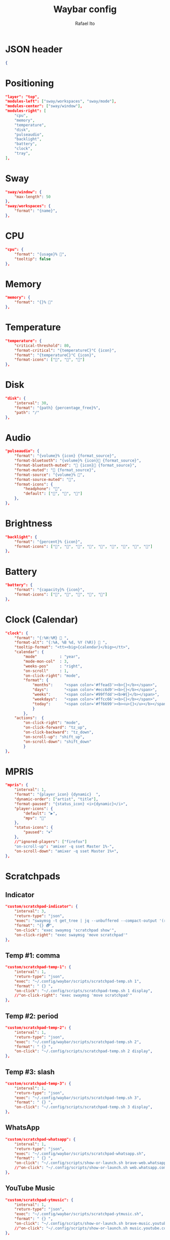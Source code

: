 #+title: Waybar config
#+author: Rafael Ito
#+property: header-args :tangle ./waybar_config
#+description: Waybar configuration
#+startup: showeverything
#+auto_tangle: t

* JSON header
#+begin_src json
{
#+end_src
* Positioning
#+begin_src json
    "layer": "top",
    "modules-left": ["sway/workspaces", "sway/mode"],
    "modules-center": ["sway/window"],
    "modules-right": [
        "cpu",
        "memory",
        "temperature",
        "disk",
        "pulseaudio",
        "backlight",
        "battery",
        "clock",
        "tray",
    ],
#+end_src
* Sway
#+begin_src json
    "sway/window": {
        "max-length": 50
    },
    "sway/workspaces": {
        "format": "{name}",
    },
#+end_src
* CPU
#+begin_src json
"cpu": {
    "format": "{usage}% ",
    "tooltip": false
},
#+end_src
* Memory
#+begin_src json
"memory": {
    "format": "{}% "
},
#+end_src
* Temperature
#+begin_src json
"temperature": {
    "critical-threshold": 80,
    "format-critical": "{temperatureC}°C {icon}",
    "format": "{temperatureC}°C {icon}",
    "format-icons": ["", "", ""]
},
#+end_src
* Disk
#+begin_src json
"disk": {
    "interval": 30,
    "format": "{path} {percentage_free}%",
    "path": "/"
},
#+end_src
* Audio
#+begin_src json
"pulseaudio": {
    "format": "{volume}% {icon} {format_source}",
    "format-bluetooth": "{volume}% {icon} {format_source}",
    "format-bluetooth-muted": " {icon} {format_source}",
    "format-muted": " {format_source}",
    "format-source": "{volume}% ",
    "format-source-muted": "",
    "format-icons": {
        "headphone": "",
        "default": ["", "", ""]
    },
},
#+end_src
* Brightness
#+begin_src json
"backlight": {
    "format": "{percent}% {icon}",
    "format-icons": ["", "", "", "", "", "", "", "", ""]
},
#+end_src
* Battery
#+begin_src json
"battery": {
    "format": "{capacity}% {icon}",
    "format-icons": ["", "", "", "", ""]
},
#+end_src
* Clock (Calendar)
#+begin_src json
"clock": {
    "format": "{:%H:%M}  ",
    "format-alt": "{:%A, %B %d, %Y (%R)}  ",
    "tooltip-format": "<tt><big>{calendar}</big></tt>",
    "calendar": {
        "mode"          : "year",
        "mode-mon-col"  : 3,
        "weeks-pos"     : "right",
        "on-scroll"     : 1,
        "on-click-right": "mode",
        "format": {
            "months":     "<span color='#ffead3'><b>{}</b></span>",
            "days":       "<span color='#ecc6d9'><b>{}</b></span>",
            "weeks":      "<span color='#99ffdd'><b>W{}</b></span>",
            "weekdays":   "<span color='#ffcc66'><b>{}</b></span>",
            "today":      "<span color='#ff6699'><b><u>{}</u></b></span>"
            }
        },
    "actions":  {
        "on-click-right": "mode",
        "on-click-forward": "tz_up",
        "on-click-backward": "tz_down",
        "on-scroll-up": "shift_up",
        "on-scroll-down": "shift_down"
        }
},
#+end_src
* MPRIS
#+begin_src json
    "mpris": {
        "interval": 1,
        "format": "{player_icon} {dynamic}  ",
        "dynamic-order": ["artist", "title"],
        "format-paused": "{status_icon} <i>{dynamic}</i>",
        "player-icons": {
            "default": "▶",
            "mpv": "🎵"
        },
        "status-icons": {
            "paused": "⏸"
        },
        //"ignored-players": ["firefox"]
        "on-scroll-up": "amixer -q sset Master 1%-",
        "on-scroll-down": "amixer -q sset Master 1%+",
    },
#+end_src
* Scratchpads
** Indicator
#+begin_src json :tangle no
"custom/scratchpad-indicator": {
    "interval": 3,
    "return-type": "json",
    "exec": "swaymsg -t get_tree | jq --unbuffered --compact-output '(recurse(.nodes[]) | select(.name == \"__i3_scratch\") | .focus) as $scratch_ids | [..  | (.nodes? + .floating_nodes?) // empty | .[] | select(.id |IN($scratch_ids[]))] as $scratch_nodes | if ($scratch_nodes|length) > 0 then { text: \"\\($scratch_nodes | length)\", tooltip: $scratch_nodes | map(\"\\(.app_id // .window_properties.class) (\\(.id)): \\(.name)\") | join(\"\\n\") } else empty end'",
    "format": "{} 🗗",
    "on-click": "exec swaymsg 'scratchpad show'",
    "on-click-right": "exec swaymsg 'move scratchpad'"
},
#+end_src
** Temp #1: comma
#+begin_src json
"custom/scratchpad-temp-1": {
    "interval": 1,
    "return-type": "json",
    "exec": "~/.config/waybar/scripts/scratchpad-temp.sh 1",
    "format": " {} ",
    "on-click": "~/.config/scripts/scratchpad-temp.sh 1 display",
    //"on-click-right": "exec swaymsg 'move scratchpad'"
},
#+end_src
** Temp #2: period
#+begin_src json
"custom/scratchpad-temp-2": {
    "interval": 1,
    "return-type": "json",
    "exec": "~/.config/waybar/scripts/scratchpad-temp.sh 2",
    "format": " {} ",
    "on-click": "~/.config/scripts/scratchpad-temp.sh 2 display",
},
#+end_src
** Temp #3: slash
#+begin_src json
"custom/scratchpad-temp-3": {
    "interval": 1,
    "return-type": "json",
    "exec": "~/.config/waybar/scripts/scratchpad-temp.sh 3",
    "format": " {} ",
    "on-click": "~/.config/scripts/scratchpad-temp.sh 3 display",
},
#+end_src
** WhatsApp
#+begin_src json
"custom/scratchpad-whatsapp": {
    "interval": 1,
    "return-type": "json",
    "exec": "~/.config/waybar/scripts/scratchpad-whatsapp.sh",
    "format": " {} ",
    "on-click": "~/.config/scripts/show-or-launch.sh brave-web.whatsapp.com__-Default 0.6 0.9",
    //"on-click": "~/.config/scripts/show-or-launch.sh web.whatsapp.com 0.6 0.9",
},
#+end_src
** YouTube Music
#+begin_src json
"custom/scratchpad-ytmusic": {
    "interval": 1,
    "return-type": "json",
    "exec": "~/.config/waybar/scripts/scratchpad-ytmusic.sh",
    "format": " {} ",
    "on-click": "~/.config/scripts/show-or-launch.sh brave-music.youtube.com__-Default 0.9 0.9",
    //"on-click": "~/.config/scripts/show-or-launch.sh music.youtube.com 0.9 0.9",
},
#+end_src
** scrcpy
#+begin_src json
"custom/scratchpad-scrcpy": {
    "interval": 1,
    "return-type": "json",
    "exec": "~/.config/waybar/scripts/scratchpad-scrcpy.sh",
    "format": " {} ",
    "on-click": "~/.config/scripts/adb-mdns-scrcpy.sh",
},
#+end_src
** Python
#+begin_src json
    "custom/scratchpad-python": {
        "interval": 1,
        "return-type": "json",
        "exec": "~/.config/waybar/scripts/scratchpad-python.sh",
        "format": " {} ",
        "on-click": "~/.config/scripts/show-or-launch.sh dropdown_python 0.6 0.6",
    },
#+end_src
** Terminal
#+begin_src json
"custom/scratchpad-terminal": {
    "interval": 1,
    "return-type": "json",
    "exec": "~/.config/waybar/scripts/scratchpad-terminal.sh",
    "format": " {} ",
    "on-click": "~/.config/scripts/show-or-launch.sh dropdown_terminal 0.75 0.75",
},
#+end_src
** Keymapp
#+begin_src json
"custom/scratchpad-keymapp": {
    "interval": 1,
    "return-type": "json",
    "exec": "~/.config/waybar/scripts/scratchpad-keymapp.sh",
    "format": " {} ",
    "on-click": "~/.config/scripts/show-or-launch.sh keymapp 0.75 0.75",
    //"on-click": "~/.config/scripts/show-or-launch.sh Keymapp 0.75 0.75",
},
#+end_src
* VPN
** La Casa Nostra
#+begin_src json
"custom/vpn-lcn": {
    "interval": 1,
    "return-type": "json",
    "exec": "~/.config/waybar/scripts/vpn.sh lcn",
    "format": " {} ",
},
#+end_src
** Unicamp
#+begin_src json
"custom/vpn-unicamp": {
    "interval": 1,
    "return-type": "json",
    "exec": "~/.config/waybar/scripts/vpn.sh unicamp",
    "format": " {} ",
},
#+end_src
** LBiC
#+begin_src json
"custom/vpn-lbic": {
    "interval": 1,
    "return-type": "json",
    "exec": "~/.config/waybar/scripts/vpn.sh lbic",
    "format": " {} ",
},
#+end_src
* JSON footer
#+begin_src json
}
#+end_src
